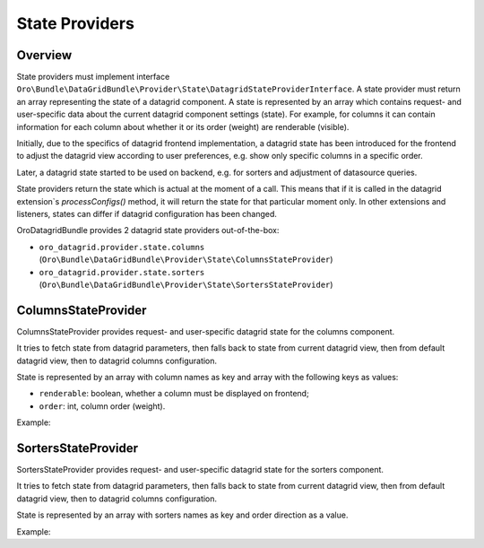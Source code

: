 .. _datagrid-state-providers:

State Providers
===============

Overview
--------

State providers must implement interface ``Oro\Bundle\DataGridBundle\Provider\State\DatagridStateProviderInterface``.
A state provider must return an array representing the state of a datagrid component. A state is represented by an array which contains request- and user-specific data about the current datagrid component settings (state). For example, for columns it can contain information for each column about whether it or its order (weight) are renderable (visible).

Initially, due to the specifics of datagrid frontend implementation, a datagrid state has been introduced for the frontend to adjust the datagrid view according to user preferences, e.g. show only specific columns in a specific order.

Later, a datagrid state started to be used on backend, e.g. for sorters and adjustment of datasource queries.

State providers return the state which is actual at the moment of a call. This means that if it is called in the datagrid extension`s `processConfigs()` method, it will return the state for that particular moment only. In other extensions and listeners, states can differ if datagrid configuration has been changed.

OroDatagridBundle provides 2 datagrid state providers out-of-the-box:

- ``oro_datagrid.provider.state.columns`` (``Oro\Bundle\DataGridBundle\Provider\State\ColumnsStateProvider``)
- ``oro_datagrid.provider.state.sorters`` (``Oro\Bundle\DataGridBundle\Provider\State\SortersStateProvider``)

ColumnsStateProvider
--------------------

ColumnsStateProvider provides request- and user-specific datagrid state for the columns component.

It tries to fetch state from datagrid parameters, then falls back to state from current datagrid view,
then from default datagrid view, then to datagrid columns configuration.

State is represented by an array with column names as key and array with the following keys as values:

- ``renderable``: boolean, whether a column must be displayed on frontend;
- ``order``: int, column order (weight).

Example:

.. code-block:: php
   :linenos:

    $columnsStateProvider = $this->container->get('oro_datagrid.provider.state.columns');
    $state = $columnsStateProvider->getState($datagridConfiguration, $datagridParameters);
    var_export($state);
    // Will output
    //[
    //    'sampleColumn1' => ['renderable' => true, 'order' => 0],
    //    'sampleColumn2' => ['renderable' => true, 'order' => 1],
    //]


SortersStateProvider
--------------------

SortersStateProvider provides request- and user-specific datagrid state for the sorters component.

It tries to fetch state from datagrid parameters, then falls back to state from current datagrid view, then from default
datagrid view, then to datagrid columns configuration.

State is represented by an array with sorters names as key and order direction as a value.

Example:

.. code-block:: php
   :linenos:

    $sortersStateProvider = $this->container->get('oro_datagrid.provider.state.sorters');
    $state = $sortersStateProvider->getState($datagridConfiguration, $datagridParameters);
    var_export($state);
    // Will output
    //[
    //    'sampleColumn1' => 'ASC',
    //]

